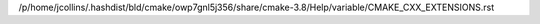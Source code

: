 /p/home/jcollins/.hashdist/bld/cmake/owp7gnl5j356/share/cmake-3.8/Help/variable/CMAKE_CXX_EXTENSIONS.rst